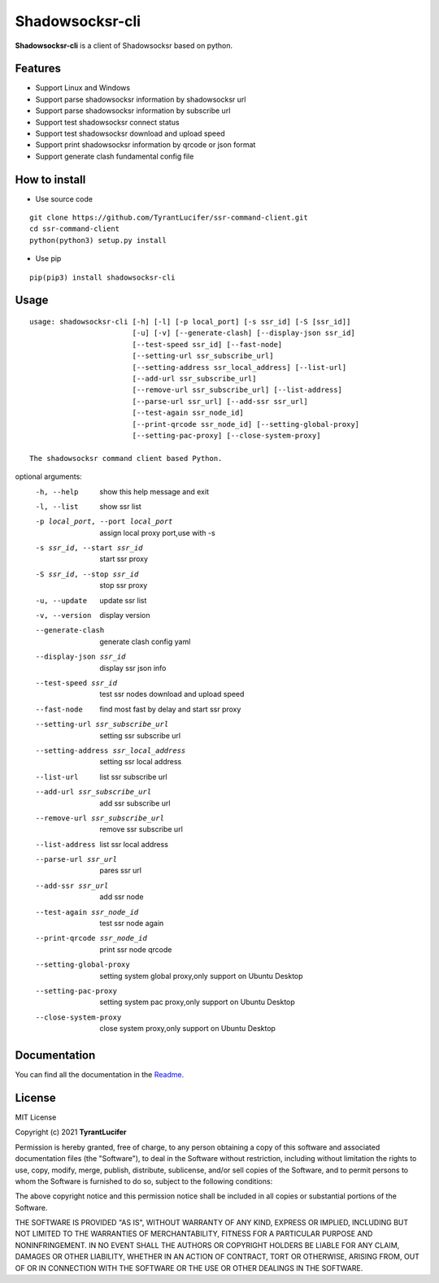================
Shadowsocksr-cli
================

**Shadowsocksr-cli** is a client of Shadowsocksr based on python.

Features
--------

- Support Linux and Windows
- Support parse shadowsocksr information by shadowsocksr url
- Support parse shadowsocksr information by subscribe url
- Support test shadowsocksr connect status
- Support test shadowsocksr download and upload speed
- Support print shadowsocksr information by qrcode or json format
- Support generate clash fundamental config file

How to install
--------------

- Use source code

::

    git clone https://github.com/TyrantLucifer/ssr-command-client.git
    cd ssr-command-client
    python(python3) setup.py install

- Use pip

::

    pip(pip3) install shadowsocksr-cli

Usage
-----

::


    usage: shadowsocksr-cli [-h] [-l] [-p local_port] [-s ssr_id] [-S [ssr_id]]
                            [-u] [-v] [--generate-clash] [--display-json ssr_id]
                            [--test-speed ssr_id] [--fast-node]
                            [--setting-url ssr_subscribe_url]
                            [--setting-address ssr_local_address] [--list-url]
                            [--add-url ssr_subscribe_url]
                            [--remove-url ssr_subscribe_url] [--list-address]
                            [--parse-url ssr_url] [--add-ssr ssr_url]
                            [--test-again ssr_node_id]
                            [--print-qrcode ssr_node_id] [--setting-global-proxy]
                            [--setting-pac-proxy] [--close-system-proxy]

    The shadowsocksr command client based Python.

optional arguments:
  -h, --help            show this help message and exit
  -l, --list            show ssr list
  -p local_port, --port local_port
                        assign local proxy port,use with -s
  -s ssr_id, --start ssr_id
                        start ssr proxy
  -S ssr_id, --stop ssr_id
                        stop ssr proxy
  -u, --update          update ssr list
  -v, --version         display version
  --generate-clash      generate clash config yaml
  --display-json ssr_id
                        display ssr json info
  --test-speed ssr_id   test ssr nodes download and upload speed
  --fast-node           find most fast by delay and start ssr proxy
  --setting-url ssr_subscribe_url
                        setting ssr subscribe url
  --setting-address ssr_local_address
                        setting ssr local address
  --list-url            list ssr subscribe url
  --add-url ssr_subscribe_url
                        add ssr subscribe url
  --remove-url ssr_subscribe_url
                        remove ssr subscribe url
  --list-address        list ssr local address
  --parse-url ssr_url   pares ssr url
  --add-ssr ssr_url     add ssr node
  --test-again ssr_node_id
                        test ssr node again
  --print-qrcode ssr_node_id
                        print ssr node qrcode
  --setting-global-proxy
                        setting system global proxy,only support on
                        Ubuntu Desktop
  --setting-pac-proxy   setting system pac proxy,only support on Ubuntu
                        Desktop
  --close-system-proxy  close system proxy,only support on Ubuntu
                        Desktop

Documentation
-------------

You can find all the documentation in the
`Readme <https://github.com/TyrantLucifer/ssr-command-client>`__.

License
-------

MIT License

Copyright (c) 2021 **TyrantLucifer**

Permission is hereby granted, free of charge, to any person obtaining a copy
of this software and associated documentation files (the "Software"), to deal
in the Software without restriction, including without limitation the rights
to use, copy, modify, merge, publish, distribute, sublicense, and/or sell
copies of the Software, and to permit persons to whom the Software is
furnished to do so, subject to the following conditions:

The above copyright notice and this permission notice shall be included in all
copies or substantial portions of the Software.

THE SOFTWARE IS PROVIDED "AS IS", WITHOUT WARRANTY OF ANY KIND, EXPRESS OR
IMPLIED, INCLUDING BUT NOT LIMITED TO THE WARRANTIES OF MERCHANTABILITY,
FITNESS FOR A PARTICULAR PURPOSE AND NONINFRINGEMENT. IN NO EVENT SHALL THE
AUTHORS OR COPYRIGHT HOLDERS BE LIABLE FOR ANY CLAIM, DAMAGES OR OTHER
LIABILITY, WHETHER IN AN ACTION OF CONTRACT, TORT OR OTHERWISE, ARISING FROM,
OUT OF OR IN CONNECTION WITH THE SOFTWARE OR THE USE OR OTHER DEALINGS IN THE
SOFTWARE.


